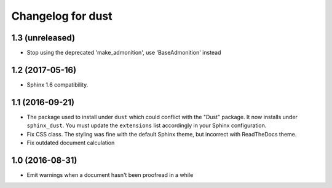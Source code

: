 Changelog for dust
==================

1.3 (unreleased)
----------------

- Stop using the deprecated 'make_admonition', use 'BaseAdmonition' instead


1.2 (2017-05-16)
----------------

- Sphinx 1.6 compatibility.


1.1 (2016-09-21)
----------------

- The package used to install under ``dust`` which could conflict with
  the "Dust" package. It now installs under ``sphinx_dust``. You must
  update the ``extensions`` list accordingly in your Sphinx
  configuration.
- Fix CSS class. The styling was fine with the default Sphinx theme,
  but incorrect with ReadTheDocs theme.
- Fix outdated document calculation


1.0 (2016-08-31)
----------------

- Emit warnings when a document hasn't been proofread in a while
